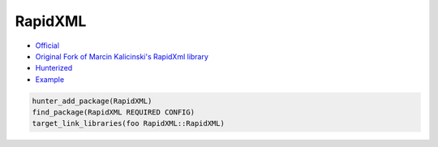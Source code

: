 .. spelling::

    RapidXML

.. _pkg.RapidXML:

RapidXML
========

-  `Official <http://rapidxml.sourceforge.net/>`__
-  `Original Fork of Marcin Kalicinski's RapidXml
   library <https://github.com/timniederhausen/rapidxml>`__
-  `Hunterized <https://github.com/hunter-packages/rapidxml>`__
-  `Example <https://github.com/ruslo/hunter/tree/master/examples/RapidXML>`__

.. code-block:: cmake

    hunter_add_package(RapidXML)
    find_package(RapidXML REQUIRED CONFIG)
    target_link_libraries(foo RapidXML::RapidXML)
